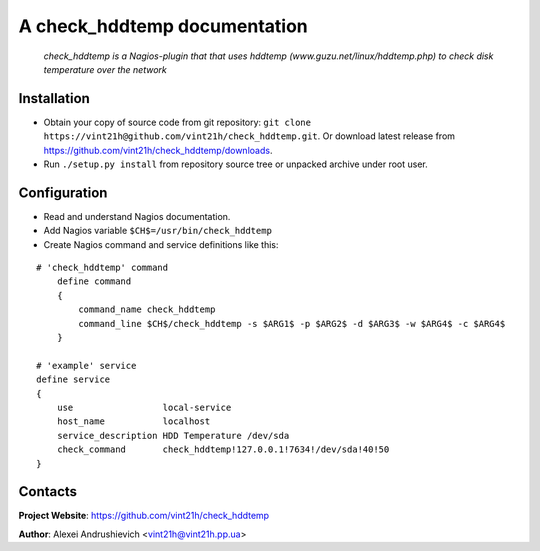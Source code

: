 .. check_hddtemp
.. check_hddtemp.py

A check_hddtemp documentation
=============================

    *check_hddtemp is a Nagios-plugin that that uses hddtemp (www.guzu.net/linux/hddtemp.php) to check disk temperature over the network*

Installation
------------
* Obtain your copy of source code from git repository: ``git clone https://vint21h@github.com/vint21h/check_hddtemp.git``. Or download latest release from https://github.com/vint21h/check_hddtemp/downloads.
* Run ``./setup.py install`` from repository source tree or unpacked archive under root user.

Configuration
-------------
* Read and understand Nagios documentation.
* Add Nagios variable ``$CH$=/usr/bin/check_hddtemp``
* Create Nagios command and service definitions like this:

::

    # 'check_hddtemp' command
        define command
        {
            command_name check_hddtemp
            command_line $CH$/check_hddtemp -s $ARG1$ -p $ARG2$ -d $ARG3$ -w $ARG4$ -c $ARG4$
        }

    # 'example' service
    define service
    {
        use                 local-service
        host_name           localhost
        service_description HDD Temperature /dev/sda
        check_command       check_hddtemp!127.0.0.1!7634!/dev/sda!40!50
    }

Contacts
--------
**Project Website**: https://github.com/vint21h/check_hddtemp

**Author**: Alexei Andrushievich <vint21h@vint21h.pp.ua>
